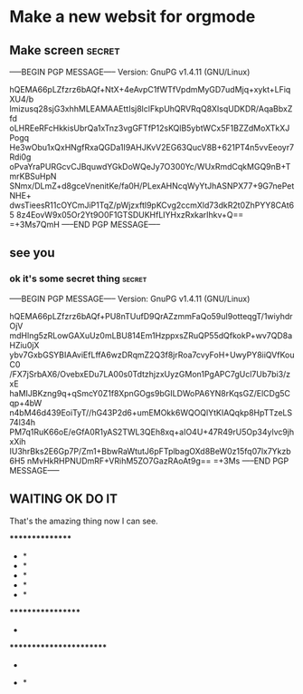 * Make a new websit for orgmode
** Make screen                                                                  :secret:
-----BEGIN PGP MESSAGE-----
Version: GnuPG v1.4.11 (GNU/Linux)

hQEMA66pLZfzrz6bAQf+NtX+4eAvpC1fWTfVpdmMyGD7udMjq+xykt+LFiqXU4/b
lmizusq28sjG3xhhMLEAMAAEttIsj8lclFkpUhQRVRqQ8XIsqUDKDR/AqaBbxZfd
oLHREeRFcHkkisUbrQa1xTnz3vgGFTfP12sKQlB5ybtWCx5F1BZZdMoXTkXJPogq
He3wObu1xQxHNgfRxaQGDa1I9AHJKvV2EG63QucV8B+621PT4n5vvEeoyr7Rdi0g
oPvaYraPURGcvCJBquwdYGkDoWQeJy7O300Yc/WUxRmdCqkMGQ9nB+TmrKBSuHpN
SNmx/DLmZ+d8gceVnenitKe/fa0H/PLexAHNcqWyYtJhASNPX77+9G7nePetNHE+
dwsTieesR11cOYCmJiP1TqZ/pWjzxftl9pKCvg2ccmXld73dkR2t0ZhPYY8CAt65
8z4EovW9x05Or2Yt9O0F1GTSDUKHfLIYHxzRxkarIhkv+Q==
=+3Ms7QmH
-----END PGP MESSAGE-----
** see you
*** ok it's some secret thing                                                   :secret:
-----BEGIN PGP MESSAGE-----
Version: GnuPG v1.4.11 (GNU/Linux)

hQEMA66pLZfzrz6bAQf+PU8nTUufD9QrAZzmmFaQo59uI9otteqgT/1wiyhdrOjV
mdHlng5zRLowGAXuUz0mLBU814Em1HzppxsZRuQP55dQfkokP+wv7QD8aHZiu0jX
ybv7GxbGSYBIAAviEfLffA6wzDRqmZ2Q3f8jrRoa7cvyFoH+UwyPY8iiQVfKouC0
/FX7jSrbAX6/OvebxEDu7LA00s0TdtzhjzxUyzGMon1PgAPC7gUcl7Ub7bi3/zxE
haMIJBKzng9q+qSmcY0Z1f8XpnGOgs9bGILDWoPA6YN8rKqsGZ/ElCDg5Cqp+4bW
n4bM46d439EoiTyT//hG43P2d6+umEMOkk6WQOQlYtKIAQqkp8HpTTzeLS74l34h
PM7q1RuK66oE/eGfA0R1yAS2TWL3QEh8xq+aIO4U+47R49rU5Op34ylvc9jhxXih
IU3hrBks2E6Gp7P/Zm1+BbwRaWtutJ6pFTplbagOXd8BeW0z15fq07lx7Ykzb6H5
nMvHkRHPNUDmRF+VRihM5ZO7GazRAoAt9g==
=+3Ms
-----END PGP MESSAGE-----
** WAITING OK DO IT
   That's the amazing thing now I can see.

   ****************
         *        *
         *        *
         *        *
         *        *
         *        *
         ******************
                          *
   ************************
                          *
                      *   *
                       *  *
                        * *
                          *

